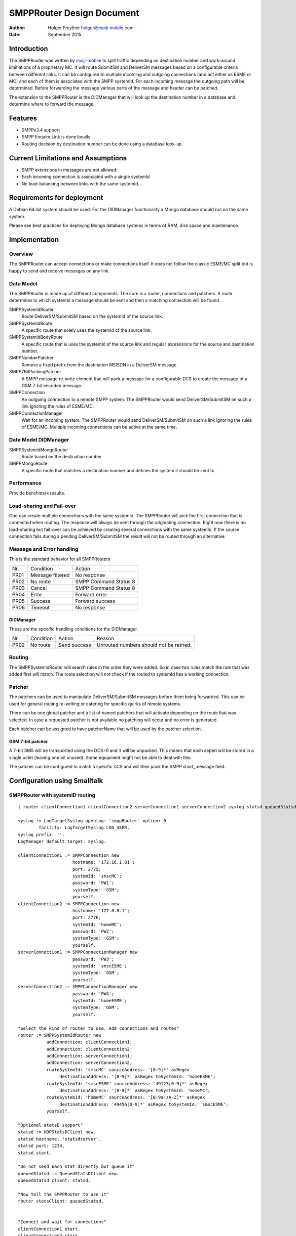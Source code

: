 ==========================
SMPPRouter Design Document
==========================

:Author: Holger Freyther holger@moiji-mobile.com
:Date:   September 2015

Introduction
============

The SMPPRouter was written by
`moiji-mobile <https://www.moiji-mobile.com>`__ to split traffic
depending on destination number and work-around limitiations of a
proprietary MC. It will route SubmitSM and DeliverSM messages based on a
configurable criteria between different links. It can be configured to
multiple incoming and outgoing connections (and act either as ESME or
MC) and each of them is associated with the SMPP systemId. For each
incoming message the outgoing path will be determined. Before forwarding
the message various parts of the message and header can be patched.

The extension to the SMPPRouter is the DIDManager that will look up the
destination number in a database and determine where to forward the
message.

Features
========

-  SMPPv3.4 support

-  SMPP Enquire Link is done locally

-  Routing decision by destination number can be done using a database
   look-up.

Current Limitations and Assumptions
===================================

-  SMPP extensions in messages are not allowed.

-  Each incoming connection is associated with a single systemId

-  No load-balancing between links with the same systemId.

Requirements for deployment
===========================

A Debian 64-bit system should be used. For the DIDManager functionality
a Mongo database should run on the same system.

Please see best practices for deploying Mongo database systems in terms
of RAM, disk space and maintenance.

Implementation
==============

Overview
--------

The SMPPRouter can accept connections or make connections itself. It
does not follow the classic ESME/MC split but is happy to send and
receive messages on any link.

Data Model
----------

The SMPPRouter is made up of different components. The core is a router,
connections and patchers. A route determines to which systemId a message
should be sent and then a matching connection will be found.

SMPPSystemIdRouter
    Route DeliverSM/SubmitSM based on the systemId of the source link.

SMPPSystemIdRoute
    A specific route that solely uses the systemId of the source link.

SMPPSystemIdBodyRoute
    A specific route that is uses the systemId of the source link and
    regular expressions for the source and destination number.

SMPPNumberPatcher
    Remove a fixed prefix from the destination MSISDN in a DeliverSM
    message.

SMPP7BitPackingPatcher
    A SMPP message re-write element that will pack a message for a
    configurable DCS to create the message of a GSM 7-bit encoded
    message.

SMPPConnection
    An outgoing connection to a remote SMPP system. The SMPPRouter would
    send DeliverSM/SubmitSM on such a link ignoring the rules of
    ESME/MC.

SMPPConnectionManager
    Wait for an incoming system. The SMPPRouter would send
    DeliverSM/SubmitSM on such a link ignoring the rules of ESME/MC.
    Multiple incoming connections can be active at the same time.

Data Model DIDManager
---------------------

SMPPSystemIdMongoRouter
    Route based on the destination number

SMPPMongoRoute
    A specific route that matches a destination number and defines the
    system it should be sent to.

Performance
-----------

Provide benchmark results.

Load-sharing and Fail-over
--------------------------

One can create multiple connections with the same systemId. The
SMPPRouter will pick the first connection that is connected when
routing. The response will always be sent through the originating
connection. Right now there is no load-sharing but fail-over can be
achieved by creating several connections with the same systemId. If the
source connection fails during a pending DeliverSM/SubmitSM the result
will not be routed through an alternative.

Message and Error handling
--------------------------

This is the standard behavior for all SMPPRouters

+--------------------------+--------------------------+--------------------------+
| Nr.                      | Condition                | Action                   |
+--------------------------+--------------------------+--------------------------+
| PR01                     | Message filtered         | No response              |
+--------------------------+--------------------------+--------------------------+
| PR02                     | No route                 | SMPP Command Status 8    |
+--------------------------+--------------------------+--------------------------+
| PR03                     | Cancel                   | SMPP Command Status 8    |
+--------------------------+--------------------------+--------------------------+
| PR04                     | Error                    | Forward error            |
+--------------------------+--------------------------+--------------------------+
| PR05                     | Success                  | Forward success          |
+--------------------------+--------------------------+--------------------------+
| PR06                     | Timeout                  | No response              |
+--------------------------+--------------------------+--------------------------+

DIDManager
~~~~~~~~~~

These are the specific handling conditions for the DIDManager.

+--------------------+--------------------+--------------------+--------------------+
| Nr.                | Condition          | Action             | Reason             |
+--------------------+--------------------+--------------------+--------------------+
| PR02               | No route           | Send success       | Unrouted numbers   |
|                    |                    |                    | should not be      |
|                    |                    |                    | retried.           |
+--------------------+--------------------+--------------------+--------------------+

Routing
-------

The SMPPSystemIdRouter will search rules in the order they were added.
So in case two rules match the rule that was added first will match. The
route selection will not check if the routed to systemId has a working
connection.

Patcher
-------

The patchers can be used to manipulate DeliverSM/SubmitSM messages
before them being forwarded. This can be used for general routing
re-writing or catering for specific quirks of remote systems.

There can be one global patcher and a list of named patchers that will
activate depending on the route that was selected. In case a requested
patcher is not available no patching will occur and no error is
generated.

Each patcher can be assigned to have patcherName that will be used by
the patcher selection.

GSM 7-bit patcher
~~~~~~~~~~~~~~~~~

A 7-bit SMS will be transported using the DCS=0 and it will be unpacked.
This means that each septet will be stored in a single octet (leaving
one bit unused). Some equipment might not be able to deal with this.

The patcher can be configured to match a specific DCS and will then pack
the SMPP short\_message field.

Configuration using Smalltalk
=============================

SMPPRouter with systemID routing
--------------------------------

::

    | router clientConnection1 clientConnection2 serverConnection1 serverConnection2 syslog statsd queuedStatsd |

    syslog := LogTargetSyslog openlog: 'smppRouter' option: 0
            facility: LogTargetSyslog LOG_USER.
    syslog prefix: ''.
    LogManager default target: syslog.

    clientConnection1 := SMPPConnection new
                         hostname: '172.16.1.81';
                         port: 2775;
                         systemId: 'smscMC';
                         password: 'PW1';
                         systemType: 'GSM';
                         yourself.
    clientConnection2 := SMPPConnection new
                         hostname: '127.0.0.1';
                         port: 2776;
                         systemId: 'homeMC';
                         password: 'PW2';
                         systemType: 'GSM';
                         yourself.
    serverConnection1 := SMPPConnectionManager new
                         password: 'PW3';
                         systemId: 'smscESME';
                         systemType: 'GSM';
                         yourself.
    serverConnection2 := SMPPConnectionManager new
                         password: 'PW4';
                         systemId: 'homeESME';
                         systemType: 'GSM';
                         yourself.

    "Select the kind of router to use. Add connections and routes"
    router := SMPPSystemIdRouter new
               addConnection: clientConnection1;
               addConnection: clientConnection2;
               addConnection: serverConnection1;
               addConnection: serverConnection2;
               routeSystemId: 'smscMC' sourceAddress: '[0-9]*' asRegex
                    destinationAddress: '[0-9]*' asRegex toSystemId: 'homeESME';
               routeSystemId: 'smscESME' sourceAddress: '49123[0-9]*' asRegex
                    destinationAddress: '[0-9]*' asRegex toSystemId: 'homeMC';
               routeSystemId: 'homeMC' sourceAddress: '[0-9a-zA-Z]*' asRegex
                    destinationAddress: '49456[0-9]*' asRegex toSystemId: 'smscESME';
               yourself.

    "Optional statsD support"
    statsd := UDPStatsDClient new.
    statsd hostname: 'statsdserver'.
    statsd port: 1234.
    statsd start.

    "Do not send each stat directly but queue it"
    queuedStatsd := QueuedStatsDClient new.
    queuedStatsd client: statsd.

    "Now tell the SMPPRouter to use it"
    router statsClient: queuedStatsd.


    "Connect and wait for connections"
    clientConnection1 start.
    clientConnection2 start.
    serverConnection1 start: 2775.
    serverConnection2 start: 2770.

SMPPRouter as DIDManager
------------------------

::

    | database router clientConnection1 clientConnection2 serverConnection1 serverConnection2 syslog statsd queuedStatsd |

    syslog := LogTargetSyslog openlog: 'smppRouter' option: 0
            facility: LogTargetSyslog LOG_USER.
    syslog prefix: ''.
    LogManager default target: syslog.

    clientConnection1 := SMPPConnection new
                         hostname: '172.16.1.81';
                         port: 2775;
                         systemId: 'smscMC';
                         password: 'PW1';
                         systemType: 'GSM';
                         yourself.
    clientConnection2 := SMPPConnection new
                         hostname: '127.0.0.1';
                         port: 2776;
                         systemId: 'homeMC';
                         password: 'PW2';
                         systemType: 'GSM';
                         yourself.
    serverConnection1 := SMPPConnectionManager new
                         password: 'PW3';
                         systemId: 'smscESME';
                         systemType: 'GSM';
                         yourself.
    serverConnection2 := SMPPConnectionManager new
                         password: 'PW4';
                         systemId: 'homeESME';
                         systemType: 'GSM';
                         yourself.

    database := VOMongoRepository database: 'adbName'.

    "Select the kind of router to use. Add connections and routes"
    router := SMPPSystemIdMongoRouter new
               addConnection: clientConnection1;
               addConnection: clientConnection2;
               addConnection: serverConnection1;
               addConnection: serverConnection2;
               database: database;
               yourself.

    "Optional statsD support"
    statsd := UDPStatsDClient new.
    statsd hostname: 'statsdserver'.
    statsd port: 1234.
    statsd start.

    "Do not send each stat directly but queue it"
    queuedStatsd := QueuedStatsDClient new.
    queuedStatsd client: statsd.

    "Now tell the SMPPRouter to use it"
    router statsClient: queuedStatsd.


    "Connect and wait for connections"
    clientConnection1 start.
    clientConnection2 start.
    serverConnection1 start: 2775.
    serverConnection2 start: 2770.

Configuring a patcher
---------------------

This assumes that a router has already been created and a new patcher
will be created and registered with the system.

::

    "Create a patcher"
    patcher := SMPP7BitPackingPatcher new.
    patcher dcs: 0.
    patcher patcherName: 'PackBits'.

    "Register the patcher"
    router addNamedPatcher: patcher.


    "In case the SMPPSystemIdRouter is used. The cascade to
    add multiple rules need to be-rewritten to one rule per
    line and then set the patches to apply."
    route := router routeSystemId: 'homeMC'
                     sourceAddress: '[0-9a-zA-Z]*' asRegex
                     destinationAddress: '49456[0-9]*' asRegex toSystemId: 'smscESME'.
    route patcherNames: #('PackBits' 'OtherPatch').

REST Interface
--------------

This will launch a REST service to manage the customer, sponsor and
mapping. The port can be modified and basic authentication can be
enabled for the server.

::

    | database uriSpace server |
    database := VOMongoRepository database: 'did-db'.
    uriSpace := SMPPMongoRestUriSpace new.
    uriSpace database: database.
    server := ZnServer startOn: 1700.
    server delegate:
            (ZnJSONRestServerDelegate new
                    uriSpace: uriSpace;
                    yourself); yourself.

Monitoring
==========

There is no dedicated REST monitoring interface in this version of the
software. The database and syslog can be monitored at this point in
time. E.g. the number of allocated states could be checked, the node id
could be determined, the amount of the CS/PS IMSI mappings.

When the receiving SMPP process is busy/blocked the system recv queue
will grow and this can be monitored using the standard netstat command.

Statistics
----------

The SMPPRouter is counting several events and is exporting them using

Management
==========

Customer Management
-------------------

Creating a customer entry

::

    $ curl -H "Content-Type: application/json" -XPUT \
    http://localhost:1700/v1/customer/Customer \
     -d '{ \
            "systemId": "SysId", \
            "sipProxyIP": "10.2.3.4", \
            "smppPatcherNames": ["PackBits"], \
            "sipProxyPort": 5060}'

Getting a customer entry

::

    $ curl -H "Content-Type: application/json" -XGET \
    http://localhost:1700/v1/customer/Customer
    {
            "sipProxyPort" : 5060,
            "systemId" : "SysId",
            "customerName" : "Customer",
            "smppPatcherNames": ["PackBits"],
            "sipProxyIP" : "10.2.3.4"
    }

MSISDN Mapping Management
-------------------------

Creating a mapping

::

    $ curl -H "Content-Type: application/json" -XPUT \
    http://localhost:1700/v1/routing/49123456 \
    -d '{"customerName": "Customer"}'

Getting a mapping

::

    $ curl -H "Content-Type: application/json" -XGET \
    http://localhost:1700/v1/routing/49123456
    {
            "customerName" : "Customer",
            "msisdn" : "49123456"
    }

Deleting a mapping

::

    $ curl -H "Content-Type: application/json" -XDELETE \
    http://localhost:1700/v1/routing/49123456
    OK
